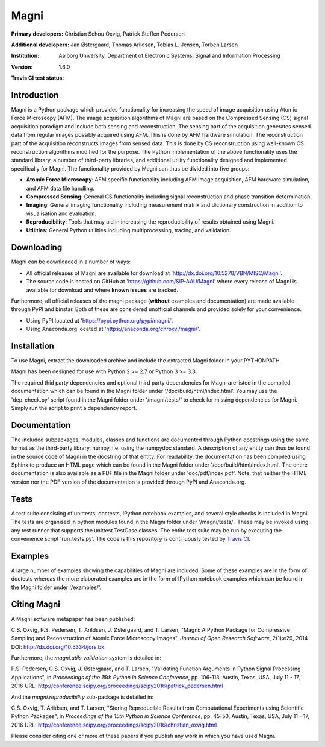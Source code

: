 =====
Magni
=====

:Primary developers:
    Christian Schou Oxvig,
    Patrick Steffen Pedersen

:Additional developers:
   Jan Østergaard,
   Thomas Arildsen,
   Tobias L. Jensen,
   Torben Larsen

:Institution:
   Aalborg University,
   Department of Electronic Systems,
   Signal and Information Processing

:Version:
   1.6.0

:Travis CI test status:
   .. image:: https://travis-ci.org/SIP-AAU/Magni.svg?branch=master
       :target: https://travis-ci.org/SIP-AAU/Magni


Introduction
------------

Magni is a Python package which provides functionality for increasing the speed
of image acquisition using Atomic Force Microscopy (AFM). The image
acquisition algorithms of Magni are based on the Compressed Sensing (CS) signal
acquisition paradigm and include both sensing and reconstruction. The sensing
part of the acquisition generates sensed data from regular images possibly
acquired using AFM. This is done by AFM hardware simulation. The reconstruction
part of the acquisition reconstructs images from sensed data. This is done by
CS reconstruction using well-known CS reconstruction algorithms modified for
the purpose. The Python implementation of the above functionality uses the
standard library, a number of third-party libraries, and additional utility
functionality designed and implemented specifically for Magni. The
functionality provided by Magni can thus be divided into five groups:

- **Atomic Force Microscopy**: AFM specific functionality including AFM image
  acquisition, AFM hardware simulation, and AFM data file handling.
- **Compressed Sensing**: General CS functionality including signal
  reconstruction and phase transition determination.
- **Imaging**: General imaging functionality including measurement matrix and
  dictionary construction in addition to visualisation and evaluation.
- **Reproducibility**: Tools that may aid in increasing the reproducibility of
  results obtained using Magni.
- **Utilities**: General Python utilities including multiprocessing, tracing,
  and validation.


Downloading
-----------

Magni can be downloaded in a number of ways:

- All official releases of Magni are available for download at 
  'http://dx.doi.org/10.5278/VBN/MISC/Magni'.
- The source code is hosted on GitHub at 'https://github.com/SIP-AAU/Magni'
  where every release of Magni is available for download and where **known
  issues** are tracked.

Furthermore, all official releases of the magni package (**without** examples
and documentation) are made available through PyPI and binstar. Both of these
are considered unofficial channels and provided solely for your convenience.

- Using PyPI located at 'https://pypi.python.org/pypi/magni/'.
- Using Anaconda.org located at 'https://anaconda.org/chroxvi/magni/'.


Installation
------------

To use Magni, extract the downloaded archive and include the extracted Magni
folder in your PYTHONPATH.

Magni has been designed for use with Python 2 >= 2.7 or Python 3 >= 3.3.

The required thid party dependencies and optional third party dependencies for
Magni are listed in the compiled documentation which can be found in the Magni
folder under '/doc/build/html/index.html'. You may use the 'dep_check.py'
script found in the Magni folder under '/magni/tests/' to check for missing
dependencies for Magni. Simply run the script to print a dependency report.


Documentation
-------------

The included subpackages, modules, classes and functions are documented through
Python docstrings using the same format as the third-party library, numpy, i.e.
using the numpydoc standard. A description of any entity can thus be found in
the source code of Magni in the docstring of that entity. For readability, the
documentation has been compiled using Sphinx to produce an HTML page which can
be found in the Magni folder under '/doc/build/html/index.html'. The entire
documentation is also available as a PDF file in the Magni folder under
'doc/pdf/index.pdf'. Note, that neither the HTML version nor the PDF version of
the documentation is provided through PyPI and Anaconda.org.


Tests
-----

A test suite consisting of unittests, doctests, IPython notebook examples, and
several style checks is included in Magni. The tests are organised in python
modules found in the Magni folder under '/magni/tests/'. These may be invoked
using any test runner that supports the unittest.TestCase classes. The entire
test suite may be run by executing the convenience script 'run_tests.py'. The
code is this repository is continuously tested by `Travis CI
<https://travis-ci.org/SIP-AAU/Magni>`_.


Examples
--------

A large number of examples showing the capabilities of Magni are included. Some
of these examples are in the form of doctests whereas the more elaborated
examples are in the form of IPython notebook examples which can be found in the
Magni folder under '/examples/'.


Citing Magni
------------

A Magni software metapaper has been published:

C.S. Oxvig, P.S. Pedersen, T. Arildsen, J. Østergaard, and T. Larsen, "Magni: A
Python Package for Compressive Sampling and Reconstruction of Atomic Force
Microscopy Images", *Journal of Open Research Software*, 2(1):e29, 2014
DOI: http://dx.doi.org/10.5334/jors.bk

Furthermore, the `magni.utils.validation` system is detailed in:

P.S. Pedersen, C.S. Oxvig, J. Østergaard, and T. Larsen, "Validating Function
Arguments in Python Signal Processing Applications", in *Proceedings of the
15th Python in Science Conference*, pp. 106-113, Austin, Texas, USA,
July 11 - 17, 2016
URL: http://conference.scipy.org/proceedings/scipy2016/patrick_pedersen.html

And the `magni.reproducibility` sub-package is detailed in:

C.S. Oxvig, T. Arildsen, and T. Larsen, "Storing Reproducible Results from
Computational Experiments using Scientific Python Packages", in *Proceedings of
the 15th Python in Science Conference*, pp. 45-50, Austin, Texas, USA,
July 11 - 17, 2016
URL: http://conference.scipy.org/proceedings/scipy2016/christian_oxvig.html

Please consider citing one or more of these papers if you publish any work in
which you have used Magni.
